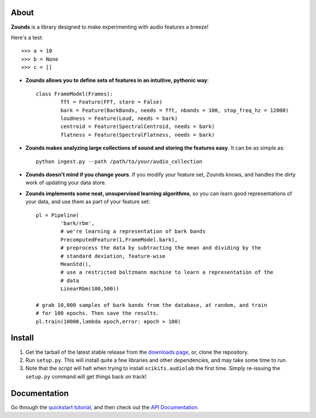 About
====================================

**Zounds** is a library designed to make experimenting with audio features a breeze!

Here's a test::

	>>> a = 10
	>>> b = None
	>>> c = []

- **Zounds allows you to define sets of features in an intuitive, pythonic way**::
	
	class FrameModel(Frames):
		fft = Feature(FFT, store = False)
		bark = Feature(BarkBands, needs = fft, nbands = 100, stop_freq_hz = 12000)
		loudness = Feature(Loud, needs = bark)
		centroid = Feature(SpectralCentroid, needs = bark)
		flatness = Feature(SpectralFlatness, needs = bark)

- **Zounds makes analyzing large collections of sound and storing the features easy**. It can be as simple as::

	python ingest.py --path /path/to/your/audio_collection

- **Zounds doesn't mind if you change yours**. If you modify your feature set, Zounds knows, and handles the dirty work of updating your data store.

- **Zounds implements some neat, unsupervised learning algorithms**, so you can learn good representations of your data, and use them as part of your feature set::
	 
	pl = Pipeline(
		'bark/rbm',
		# we're learning a representation of bark bands
		PrecomputedFeature(1,FrameModel.bark),
		# preprocess the data by subtracting the mean and dividing by the 
		# standard deviation, feature-wise
		MeanStd(),
		# use a restricted boltzmann machine to learn a representation of the 
		# data
		LinearRbm(100,500))
	
	# grab 10,000 samples of bark bands from the database, at random, and train
	# for 100 epochs. Then save the results.
	pl.train(10000,lambda epoch,error: epoch > 100)

Install
====================================

1. Get the tarball of the latest stable release from the `downloads page <https://bitbucket.org/jvinyard/zounds2/downloads>`_, or, clone the repository.
2. Run ``setup.py``.  This will install quite a few libraries and other dependencies, and may take some time to run. 
3. Note that the script will halt when trying to install ``scikits.audiolab`` the first time.  Simply re-issuing the ``setup.py`` command will get things back on track! 

Documentation
====================================

Go through the `quickstart tutorial <http://johnvinyard.com/zoundsdoc/quick-start.html>`_, and then check out the `API Documentation <http://johnvinyard.com/zoundsdoc/api.html>`_.


